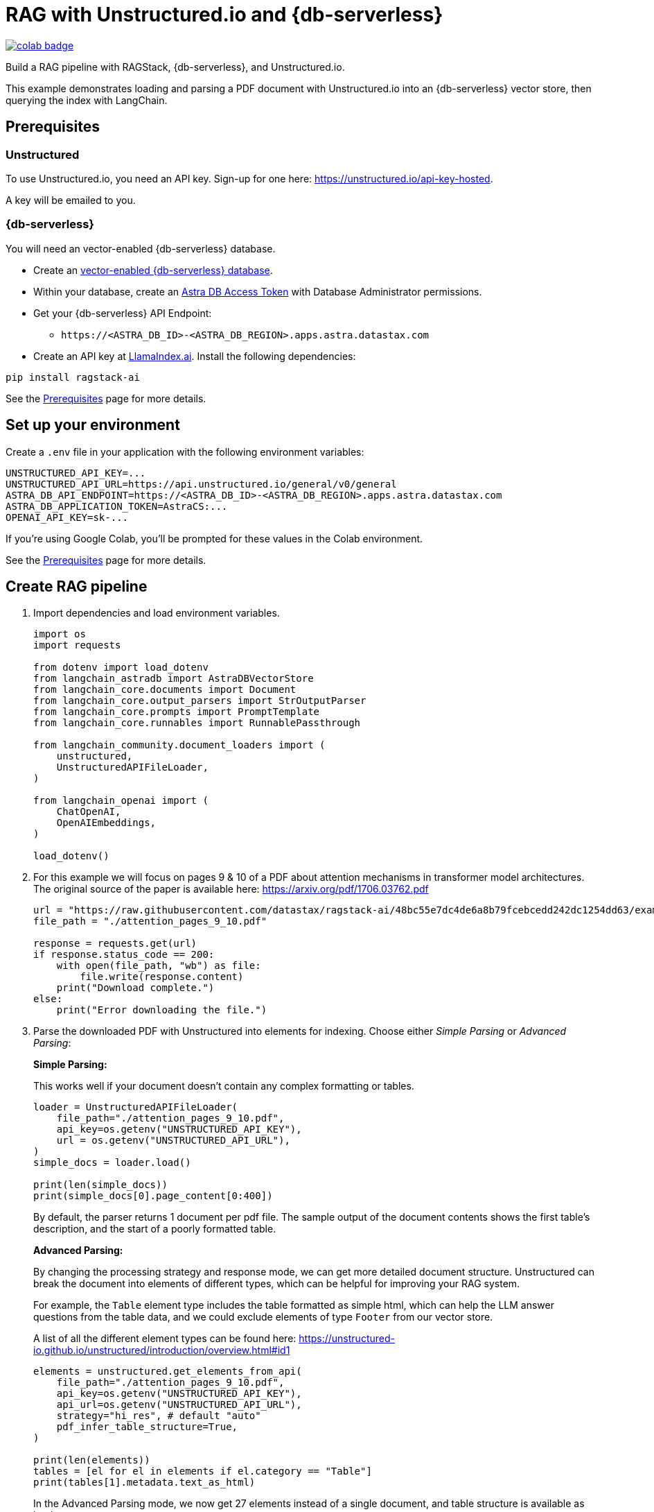 = RAG with Unstructured.io and {db-serverless}

image::https://colab.research.google.com/assets/colab-badge.svg[align="left",link="https://colab.research.google.com/github/datastax/ragstack-ai/blob/main/examples/notebooks/langchain-unstructured-astra.ipynb"]

Build a RAG pipeline with RAGStack, {db-serverless}, and Unstructured.io.

This example demonstrates loading and parsing a PDF document with Unstructured.io into an {db-serverless} vector store, then querying the index with LangChain.

== Prerequisites

=== Unstructured

To use Unstructured.io, you need an API key. Sign-up for one here: https://unstructured.io/api-key-hosted.

A key will be emailed to you.

=== {db-serverless}

You will need an vector-enabled {db-serverless} database.

* Create an https://docs.datastax.com/en/astra-serverless/docs/getting-started/create-db-choices.html[vector-enabled {db-serverless} database].
* Within your database, create an https://docs.datastax.com/en/astra-serverless/docs/manage/org/manage-tokens.html[Astra
DB Access Token] with Database Administrator permissions.
* Get your {db-serverless} API Endpoint:
** `+https://<ASTRA_DB_ID>-<ASTRA_DB_REGION>.apps.astra.datastax.com+`
* Create an API key at https://cloud.llamaindex.ai/[LlamaIndex.ai].
Install the following dependencies:
[source,python]
----
pip install ragstack-ai
----
See the https://docs.datastax.com/en/ragstack/docs/prerequisites.html[Prerequisites] page for more details.

== Set up your environment

Create a `.env` file in your application with the following environment variables:
[source,bash]
----
UNSTRUCTURED_API_KEY=...
UNSTRUCTURED_API_URL=https://api.unstructured.io/general/v0/general 
ASTRA_DB_API_ENDPOINT=https://<ASTRA_DB_ID>-<ASTRA_DB_REGION>.apps.astra.datastax.com
ASTRA_DB_APPLICATION_TOKEN=AstraCS:...
OPENAI_API_KEY=sk-...
----

If you're using Google Colab, you'll be prompted for these values in the Colab environment.

See the https://docs.datastax.com/en/ragstack/docs/prerequisites.html[Prerequisites] page for more details.

== Create RAG pipeline

. Import dependencies and load environment variables.
+
[source,python]
----
import os
import requests

from dotenv import load_dotenv
from langchain_astradb import AstraDBVectorStore
from langchain_core.documents import Document
from langchain_core.output_parsers import StrOutputParser
from langchain_core.prompts import PromptTemplate
from langchain_core.runnables import RunnablePassthrough

from langchain_community.document_loaders import (
    unstructured,
    UnstructuredAPIFileLoader,
)

from langchain_openai import (
    ChatOpenAI,
    OpenAIEmbeddings,
)

load_dotenv()
----
+
. For this example we will focus on pages 9 & 10 of a PDF about attention mechanisms in transformer model architectures. The original source of the paper is available here: https://arxiv.org/pdf/1706.03762.pdf
+
[source,python]
----
url = "https://raw.githubusercontent.com/datastax/ragstack-ai/48bc55e7dc4de6a8b79fcebcedd242dc1254dd63/examples/notebooks/resources/attention_pages_9_10.pdf"
file_path = "./attention_pages_9_10.pdf"

response = requests.get(url)
if response.status_code == 200:
    with open(file_path, "wb") as file:
        file.write(response.content)
    print("Download complete.")
else:
    print("Error downloading the file.")
----
+
. Parse the downloaded PDF with Unstructured into elements for indexing. Choose either _Simple Parsing_ or _Advanced Parsing_:
+
**Simple Parsing:**
+
This works well if your document doesn't contain any complex formatting or tables.
+
[source,python]
----
loader = UnstructuredAPIFileLoader(
    file_path="./attention_pages_9_10.pdf",
    api_key=os.getenv("UNSTRUCTURED_API_KEY"),
    url = os.getenv("UNSTRUCTURED_API_URL"),
)
simple_docs = loader.load()

print(len(simple_docs))
print(simple_docs[0].page_content[0:400])
----
+
By default, the parser returns 1 document per pdf file. The sample output of the document contents shows the first table's description, and the start of a poorly formatted table.
+
**Advanced Parsing:**
+
By changing the processing strategy and response mode, we can get more detailed document structure. Unstructured can break the document into elements of different types, which can be helpful for improving your RAG system.
+
For example, the `Table` element type includes the table formatted as simple html, which can help the LLM answer questions from the table data, and we could exclude elements of type `Footer` from our vector store.
+
A list of all the different element types can be found here: https://unstructured-io.github.io/unstructured/introduction/overview.html#id1
+
[source,python]
----
elements = unstructured.get_elements_from_api(
    file_path="./attention_pages_9_10.pdf",
    api_key=os.getenv("UNSTRUCTURED_API_KEY"),
    api_url=os.getenv("UNSTRUCTURED_API_URL"),
    strategy="hi_res", # default "auto"
    pdf_infer_table_structure=True,
)

print(len(elements))
tables = [el for el in elements if el.category == "Table"]
print(tables[1].metadata.text_as_html)
----
+
In the Advanced Parsing mode, we now get 27 elements instead of a single document, and table structure is available as html.
+
See the Colab notebook linked at the top of this page for a more detailed investigation into the benefits of using the Advanced Parsing mode.
+
. Create an {db-serverless} vector store instance.
+
[source,python]
----
astra_db_store = AstraDBVectorStore(
    collection_name="langchain_unstructured",
    embedding=OpenAIEmbeddings(),
    token=os.getenv("ASTRA_DB_APPLICATION_TOKEN"),
    api_endpoint=os.getenv("ASTRA_DB_API_ENDPOINT")
)
----
+
. Create LangChain documents by chunking the text after `Table` elements and before `Title` elements. Use the html output format for table data. Insert the documents into {db-serverless}.
+
[source,python]
----
documents = []
current_doc = None

for el in elements:
    if el.category in ["Header", "Footer"]:
        continue # skip these
    if el.category == "Title":
        if current_doc is not None:
            documents.append(current_doc)
        current_doc = None
    if not current_doc:
        current_doc = Document(page_content="", metadata=el.metadata.to_dict())
    current_doc.page_content += el.metadata.text_as_html if el.category == "Table" else el.text
    if el.category == "Table":
        if current_doc is not None:
            documents.append(current_doc)
        current_doc = None

astra_db_store.add_documents(documents)
----
. Build a RAG pipeline using the populated {db-serverless} vector store.
+
[source,python]
----
prompt = """
Answer the question based only on the supplied context. If you don't know the answer, say "I don't know".
Context: {context}
Question: {question}
Your answer:
"""

llm = ChatOpenAI(model="gpt-3.5-turbo-16k", streaming=False, temperature=0)

chain = (
    {"context": astra_db_store.as_retriever(), "question": RunnablePassthrough()}
    | PromptTemplate.from_template(prompt)
    | llm
    | StrOutputParser()
)
----

== Execute queries

. Ask a question that should be answered by the text of the document - this query should return `Reducing the attention key size hurts model quality.`.
+
[source,python]
----
response_1 = chain.invoke("What does reducing the attention key size do?")
print("\n***********New Unstructured Basic Query Engine***********")
print(response_1)
----
+
. Ask a question that can be answered from the table data.
This query should return `The 'WSJ 23 F1' value for 'Dyer et al. (2016) (5]' was 91.7.` because the table data contains this information.
This highlights the power of using Unstructured.io.
+
[source,python]
----
response_2 = chain.invoke("For the transformer to English constituency results, what was the 'WSJ 23 F1' value for 'Dyer et al. (2016) (5]'?")
print("\n***********New Unstructured Basic Query Engine***********")
print(response_2)
----
. Ask a question with an expected lack of context.
This query should return `I don't know. The context does not provide any information about George Washington's birthdate.` because your document does not contain information about George Washington.
+
[source,python]
----
response_3 = chain.invoke("When was George Washington born?")
print("\n***********New Unstructured Basic Query Engine***********")
print(response_3)
----

== Complete code (Advanced Parsing)

.Python
[%collapsible%open]
====
[source,python]
----
import os
import requests

from dotenv import load_dotenv
from langchain_astradb import AstraDBVectorStore
from langchain_core.documents import Document
from langchain_core.output_parsers import StrOutputParser
from langchain_core.prompts import PromptTemplate
from langchain_core.runnables import RunnablePassthrough

from langchain_community.document_loaders import (
    unstructured,
    UnstructuredAPIFileLoader,
)

from langchain_openai import (
    ChatOpenAI,
    OpenAIEmbeddings,
)

load_dotenv()

# download pdf
url = "https://raw.githubusercontent.com/datastax/ragstack-ai/48bc55e7dc4de6a8b79fcebcedd242dc1254dd63/examples/notebooks/resources/attention_pages_9_10.pdf"
file_path = "./attention_pages_9_10.pdf"

response = requests.get(url)
if response.status_code == 200:
    with open(file_path, "wb") as file:
        file.write(response.content)
    print("Download complete.")
else:
    print("Error downloading the file.")

# simple parse
loader = UnstructuredAPIFileLoader(
    file_path="./attention_pages_9_10.pdf",
    api_key=os.getenv("UNSTRUCTURED_API_KEY"),
    url = os.getenv("UNSTRUCTURED_API_URL"),
)
simple_docs = loader.load()

print(len(simple_docs))
print(simple_docs[0].page_content[0:400])

# complex parse
elements = unstructured.get_elements_from_api(
    file_path="./attention_pages_9_10.pdf",
    api_key=os.getenv("UNSTRUCTURED_API_KEY"),
    api_url=os.getenv("UNSTRUCTURED_API_URL"),
    strategy="hi_res", # default "auto"
    pdf_infer_table_structure=True,
)

print(len(elements))
tables = [el for el in elements if el.category == "Table"]
print(tables[1].metadata.text_as_html)

# create vector store
astra_db_store = AstraDBVectorStore(
    collection_name="langchain_unstructured",
    embedding=OpenAIEmbeddings(),
    token=os.getenv("ASTRA_DB_APPLICATION_TOKEN"),
    api_endpoint=os.getenv("ASTRA_DB_API_ENDPOINT")
)

# load documents
documents = []
current_doc = None

for el in elements:
    if el.category in ["Header", "Footer"]:
        continue # skip these
    if el.category == "Title":
        if current_doc is not None:
            documents.append(current_doc)
        current_doc = None
    if not current_doc:
        current_doc = Document(page_content="", metadata=el.metadata.to_dict())
    current_doc.page_content += el.metadata.text_as_html if el.category == "Table" else el.text
    if el.category == "Table":
        if current_doc is not None:
            documents.append(current_doc)
        current_doc = None

astra_db_store.add_documents(documents)

# prompt and query
prompt = """
Answer the question based only on the supplied context. If you don't know the answer, say "I don't know".
Context: {context}
Question: {question}
Your answer:
"""

llm = ChatOpenAI(model="gpt-3.5-turbo-16k", streaming=False, temperature=0)

chain = (
    {"context": astra_db_store.as_retriever(), "question": RunnablePassthrough()}
    | PromptTemplate.from_template(prompt)
    | llm
    | StrOutputParser()
)

response_1 = chain.invoke("What does reducing the attention key size do?")
print("\n***********New Unstructured Basic Query Engine***********")
print(response_1)

response_2 = chain.invoke("For the transformer to English constituency results, what was the 'WSJ 23 F1' value for 'Dyer et al. (2016) (5]'?")
print("\n***********New Unstructured Basic Query Engine***********")
print(response_2)

response_3 = chain.invoke("When was George Washington born?")
print("\n***********New Unstructured Basic Query Engine***********")
print(response_3)
----
====

